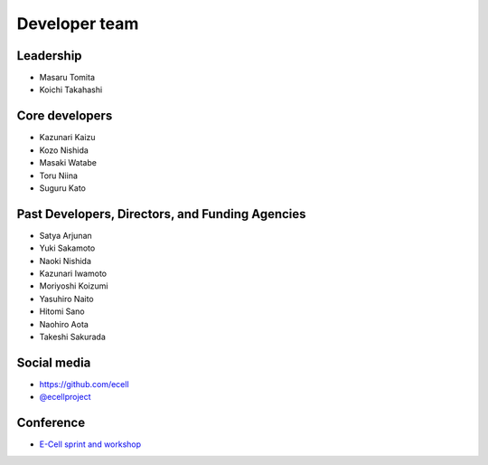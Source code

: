 Developer team
---------------

Leadership
==============

.. |mtomita| image:: http://www.gcoe-metabo.keio.ac.jp/member/tomita/img/ph.jpg
.. |ktakahashi| image:: http://www.qbic.riken.jp/japanese/research/outline/img/Takahashi200_2.jpg

- |mtomita| Masaru Tomita
- |ktakahashi| Koichi Takahashi

Core developers
=================

- Kazunari Kaizu
- Kozo Nishida
- Masaki Watabe
- Toru Niina
- Suguru Kato

Past Developers, Directors, and Funding Agencies
==================================================

- Satya Arjunan
- Yuki Sakamoto
- Naoki Nishida
- Kazunari Iwamoto
- Moriyoshi Koizumi
- Yasuhiro Naito
- Hitomi Sano
- Naohiro Aota
- Takeshi Sakurada

Social media
==============

.. |octocat| image:: ./octocat.png
   :width: 60px
.. |twitter| image:: ./twitter.png
   :width: 60px

- |octocat| `https://github.com/ecell <https://github.com/ecell>`__
- |twitter| `@ecellproject <https://twitter.com/ecellproject>`__

Conference
=============

- `E-Cell sprint and workshop <https://ecellja.wordpress.com/>`__
